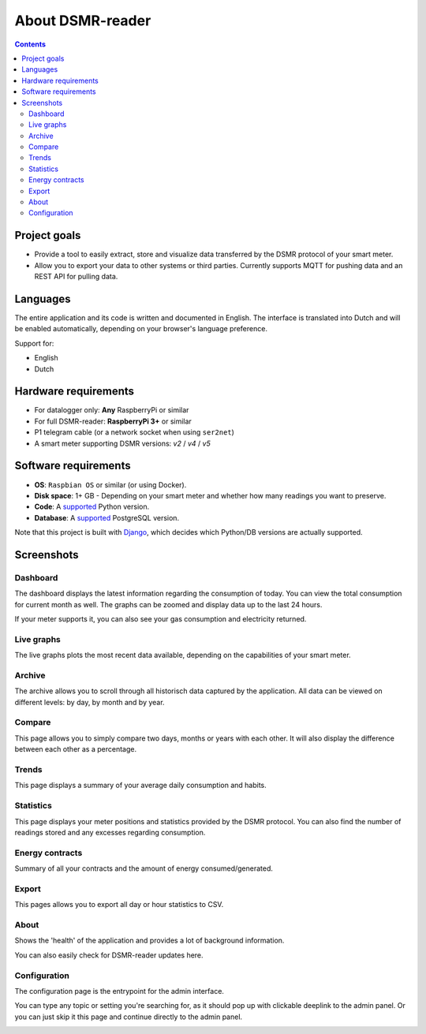 About DSMR-reader
#################

.. contents::
    :depth: 3


Project goals
-------------
- Provide a tool to easily extract, store and visualize data transferred by the DSMR protocol of your smart meter.
- Allow you to export your data to other systems or third parties. Currently supports MQTT for pushing data and an REST API for pulling data.


Languages
---------

The entire application and its code is written and documented in English.
The interface is translated into Dutch and will be enabled automatically, depending on your browser's language preference.

Support for:

- English
- Dutch


Hardware requirements
---------------------

- For datalogger only: **Any** RaspberryPi or similar
- For full DSMR-reader: **RaspberryPi 3+** or similar
- P1 telegram cable (or a network socket when using ``ser2net``)
- A smart meter supporting DSMR versions: `v2` / `v4` / `v5`


Software requirements
---------------------

- **OS**: ``Raspbian OS`` or similar (or using Docker).
- **Disk space**: 1+ GB - Depending on your smart meter and whether how many readings you want to preserve.
- **Code**: A `supported <https://devguide.python.org/#status-of-python-branches>`__ Python version.
- **Database**: A `supported <https://www.postgresql.org/support/versioning/>`__ PostgreSQL version.

Note that this project is built with `Django <https://www.djangoproject.com/>`__, which decides which Python/DB versions are actually supported.


Screenshots
-----------

Dashboard
^^^^^^^^^

The dashboard displays the latest information regarding the consumption of today.
You can view the total consumption for current month as well.
The graphs can be zoomed and display data up to the last 24 hours.

If your meter supports it, you can also see your gas consumption and electricity returned.


.. image:: ../_static/screenshots/v4/frontend/dashboard.png?rev=2021-03-14
    :target: ../_static/screenshots/v4/frontend/dashboard.png
    :alt: Dashboard


Live graphs
^^^^^^^^^^^

The live graphs plots the most recent data available, depending on the capabilities of your smart meter.


.. image:: ../_static/screenshots/v4/frontend/live.png?rev=2021-03-14
    :target: ../_static/screenshots/v4/frontend/live.png
    :alt: Live graphs


Archive
^^^^^^^

The archive allows you to scroll through all historisch data captured by the application.
All data can be viewed on different levels: by day, by month and by year.


.. image:: ../_static/screenshots/v4/frontend/archive.png
    :target: ../_static/screenshots/v4/frontend/archive.png
    :alt: Archive


Compare
^^^^^^^

This page allows you to simply compare two days, months or years with each other.
It will also display the difference between each other as a percentage.

.. image:: ../_static/screenshots/v4/frontend/compare.png
    :target: ../_static/screenshots/v4/frontend/compare.png
    :alt: Compare


Trends
^^^^^^

This page displays a summary of your average daily consumption and habits.

.. image:: ../_static/screenshots/v4/frontend/trends.png
    :target: ../_static/screenshots/v4/frontend/trends.png
    :alt: Trends


Statistics
^^^^^^^^^^

This page displays your meter positions and statistics provided by the DSMR protocol.
You can also find the number of readings stored and any excesses regarding consumption.

.. image:: ../_static/screenshots/v4/frontend/statistics.png
    :target: ../_static/screenshots/v4/frontend/statistics.png
    :alt: Statistics


Energy contracts
^^^^^^^^^^^^^^^^

Summary of all your contracts and the amount of energy consumed/generated.

.. image:: ../_static/screenshots/v4/frontend/energy-contracts.png?rev=2021-03-14
    :target: ../_static/screenshots/v4/frontend/energy-contracts.png
    :alt: Energy contracts


Export
^^^^^^

This pages allows you to export all day or hour statistics to CSV.

.. image:: ../_static/screenshots/v4/frontend/export.png
    :target: ../_static/screenshots/v4/frontend/export.png
    :alt: Export


About
^^^^^

Shows the 'health' of the application and provides a lot of background information.

You can also easily check for DSMR-reader updates here.

.. image:: ../_static/screenshots/v4/frontend/about.png?rev=2021-03-14
    :target: ../_static/screenshots/v4/frontend/about.png
    :alt: Status


Configuration
^^^^^^^^^^^^^

The configuration page is the entrypoint for the admin interface.

You can type any topic or setting you're searching for, as it should pop up with clickable deeplink to the admin panel.
Or you can just skip it this page and continue directly to the admin panel.


.. image:: ../_static/screenshots/v4/frontend/configuration.png
    :target: ../_static/screenshots/v4/frontend/configuration.png
    :alt: Configuration

